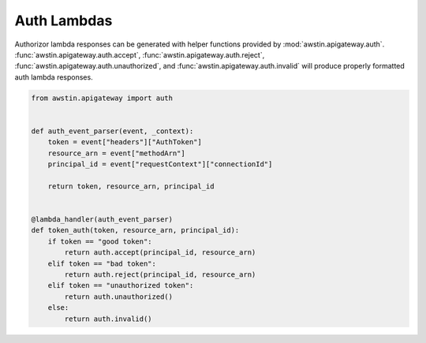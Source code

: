 ============
Auth Lambdas
============

Authorizor lambda responses can be generated with helper functions provided by
:mod:`awstin.apigateway.auth`. :func:`awstin.apigateway.auth.accept`,
:func:`awstin.apigateway.auth.reject`,
:func:`awstin.apigateway.auth.unauthorized`,
and :func:`awstin.apigateway.auth.invalid` will produce properly formatted auth
lambda responses.

.. code-block:: python

    from awstin.apigateway import auth


    def auth_event_parser(event, _context):
        token = event["headers"]["AuthToken"]
        resource_arn = event["methodArn"]
        principal_id = event["requestContext"]["connectionId"]

        return token, resource_arn, principal_id


    @lambda_handler(auth_event_parser)
    def token_auth(token, resource_arn, principal_id):
        if token == "good token":
            return auth.accept(principal_id, resource_arn)
        elif token == "bad token":
            return auth.reject(principal_id, resource_arn)
        elif token == "unauthorized token":
            return auth.unauthorized()
        else:
            return auth.invalid()
